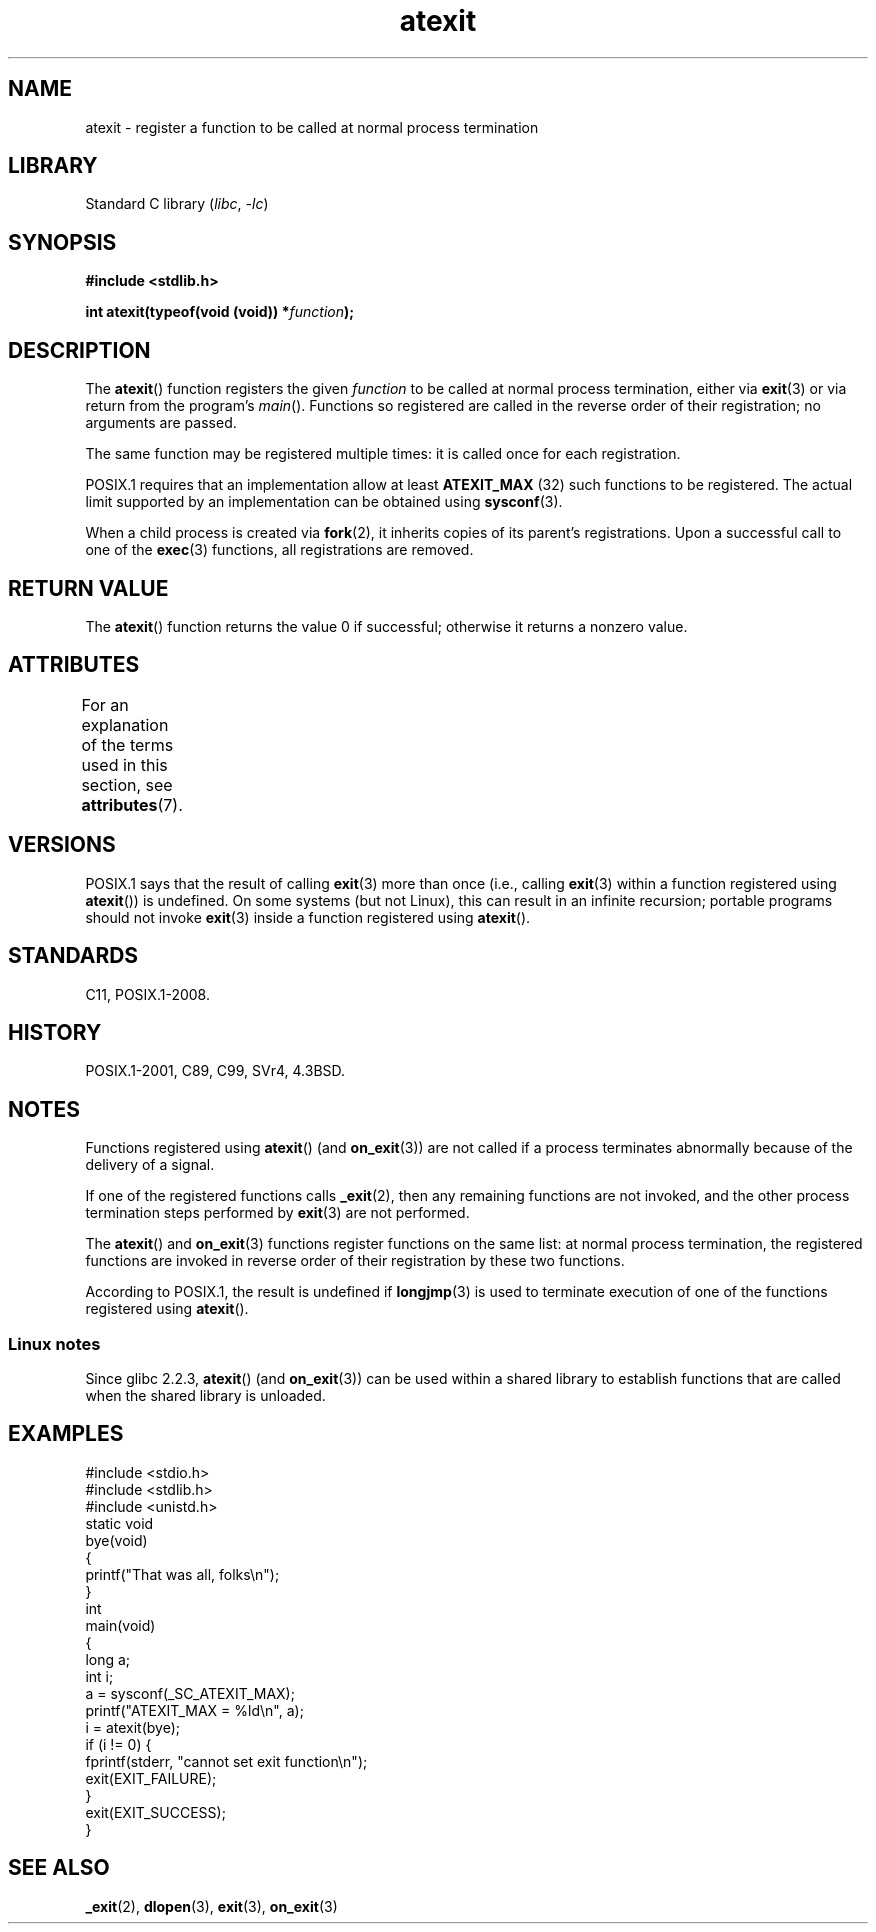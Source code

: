 '\" t
.\" Copyright, The authors of the Linux man-pages project
.\"
.\" SPDX-License-Identifier: Linux-man-pages-copyleft
.\"
.TH atexit 3 (date) "Linux man-pages (unreleased)"
.SH NAME
atexit \- register a function to be called at normal process termination
.SH LIBRARY
Standard C library
.RI ( libc ,\~ \-lc )
.SH SYNOPSIS
.nf
.B #include <stdlib.h>
.P
.BI "int atexit(typeof(void (void)) *" function );
.fi
.SH DESCRIPTION
The
.BR atexit ()
function registers the given
.I function
to be
called at normal process termination, either via
.BR exit (3)
or via return from the program's
.IR main ().
Functions so registered are called in
the reverse order of their registration; no arguments are passed.
.P
The same function may be registered multiple times:
it is called once for each registration.
.P
POSIX.1 requires that an implementation allow at least
.\" POSIX.1-2001, POSIX.1-2008
.B ATEXIT_MAX
(32) such functions to be registered.
The actual limit supported by an implementation can be obtained using
.BR sysconf (3).
.P
When a child process is created via
.BR fork (2),
it inherits copies of its parent's registrations.
Upon a successful call to one of the
.BR exec (3)
functions,
all registrations are removed.
.SH RETURN VALUE
The
.BR atexit ()
function returns the value 0 if successful; otherwise
it returns a nonzero value.
.SH ATTRIBUTES
For an explanation of the terms used in this section, see
.BR attributes (7).
.TS
allbox;
lbx lb lb
l l l.
Interface	Attribute	Value
T{
.na
.nh
.BR atexit ()
T}	Thread safety	MT-Safe
.TE
.SH VERSIONS
POSIX.1 says that the result of calling
.\" POSIX.1-2001, POSIX.1-2008
.BR exit (3)
more than once (i.e., calling
.BR exit (3)
within a function registered using
.BR atexit ())
is undefined.
On some systems (but not Linux), this can result in an infinite recursion;
.\" This can happen on OpenBSD 4.2 for example, and is documented
.\" as occurring on FreeBSD as well.
.\" glibc does "the Right Thing" -- invocation of the remaining
.\" exit handlers carries on as normal.
portable programs should not invoke
.BR exit (3)
inside a function registered using
.BR atexit ().
.SH STANDARDS
C11, POSIX.1-2008.
.SH HISTORY
POSIX.1-2001, C89, C99, SVr4, 4.3BSD.
.SH NOTES
Functions registered using
.BR atexit ()
(and
.BR on_exit (3))
are not called if a process terminates abnormally because
of the delivery of a signal.
.P
If one of the registered functions calls
.BR _exit (2),
then any remaining functions are not invoked,
and the other process termination steps performed by
.BR exit (3)
are not performed.
.P
The
.BR atexit ()
and
.BR on_exit (3)
functions register functions on the same list:
at normal process termination,
the registered functions are invoked in reverse order
of their registration by these two functions.
.P
According to POSIX.1, the result is undefined if
.BR longjmp (3)
is used to terminate execution of one of the functions registered using
.BR atexit ().
.\" In glibc, things seem to be handled okay
.SS Linux notes
Since glibc 2.2.3,
.BR atexit ()
(and
.BR on_exit (3))
can be used within a shared library to establish functions
that are called when the shared library is unloaded.
.SH EXAMPLES
.\" SRC BEGIN (atexit.c)
.EX
#include <stdio.h>
#include <stdlib.h>
#include <unistd.h>
\&
static void
bye(void)
{
    printf("That was all, folks\[rs]n");
}
\&
int
main(void)
{
    long a;
    int i;
\&
    a = sysconf(_SC_ATEXIT_MAX);
    printf("ATEXIT_MAX = %ld\[rs]n", a);
\&
    i = atexit(bye);
    if (i != 0) {
        fprintf(stderr, "cannot set exit function\[rs]n");
        exit(EXIT_FAILURE);
    }
\&
    exit(EXIT_SUCCESS);
}
.EE
.\" SRC END
.SH SEE ALSO
.BR _exit (2),
.BR dlopen (3),
.BR exit (3),
.BR on_exit (3)
